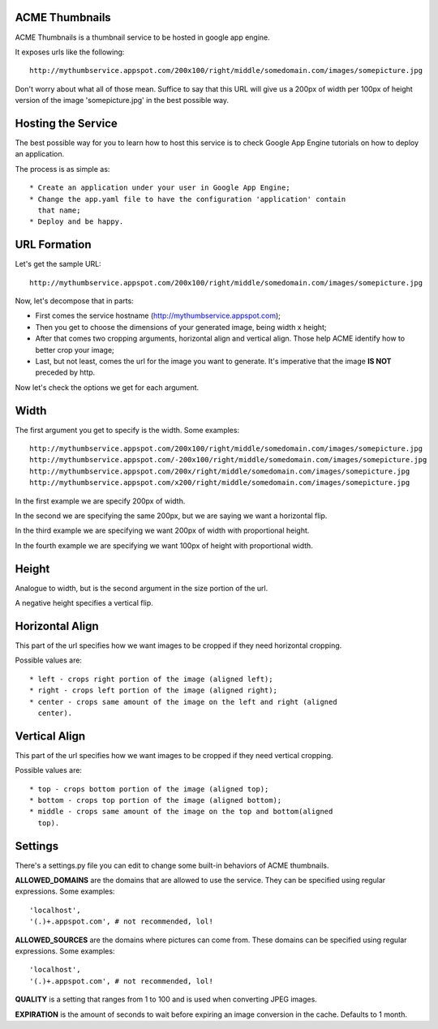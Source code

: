 ACME Thumbnails
---------------

ACME Thumbnails is a thumbnail service to be hosted in google app engine.

It exposes urls like the following::

    http://mythumbservice.appspot.com/200x100/right/middle/somedomain.com/images/somepicture.jpg

Don't worry about what all of those mean. Suffice to say that this URL will
give us a 200px of width per 100px of height version of the image
'somepicture.jpg' in the best possible way.

Hosting the Service
-------------------

The best possible way for you to learn how to host this service is to check
Google App Engine tutorials on how to deploy an application.

The process is as simple as::

    * Create an application under your user in Google App Engine;
    * Change the app.yaml file to have the configuration 'application' contain
      that name;
    * Deploy and be happy.

URL Formation
-------------

Let's get the sample URL::

    http://mythumbservice.appspot.com/200x100/right/middle/somedomain.com/images/somepicture.jpg

Now, let's decompose that in parts:

* First comes the service hostname (http://mythumbservice.appspot.com);
* Then you get to choose the dimensions of your generated image, being
  width x height;
* After that comes two cropping arguments, horizontal align and vertical align.
  Those help ACME identify how to better crop your image;
* Last, but not least, comes the url for the image you want to generate. It's
  imperative that the image **IS NOT** preceded by http.

Now let's check the options we get for each argument.

Width
-----

The first argument you get to specify is the width. Some examples::

    http://mythumbservice.appspot.com/200x100/right/middle/somedomain.com/images/somepicture.jpg
    http://mythumbservice.appspot.com/-200x100/right/middle/somedomain.com/images/somepicture.jpg
    http://mythumbservice.appspot.com/200x/right/middle/somedomain.com/images/somepicture.jpg
    http://mythumbservice.appspot.com/x200/right/middle/somedomain.com/images/somepicture.jpg

In the first example we are specify 200px of width.

In the second we are specifying the same 200px, but we are saying we want a horizontal flip.

In the third example we are specifying we want 200px of width with proportional height.

In the fourth example we are specifying we want 100px of height with
proportional width.

Height
------

Analogue to width, but is the second argument in the size portion of the url.

A negative height specifies a vertical flip.

Horizontal Align
----------------

This part of the url specifies how we want images to be cropped if they need
horizontal cropping.

Possible values are::

    * left - crops right portion of the image (aligned left);
    * right - crops left portion of the image (aligned right);
    * center - crops same amount of the image on the left and right (aligned
      center).

Vertical Align
----------------

This part of the url specifies how we want images to be cropped if they need
vertical cropping.

Possible values are::

    * top - crops bottom portion of the image (aligned top);
    * bottom - crops top portion of the image (aligned bottom);
    * middle - crops same amount of the image on the top and bottom(aligned
      top).

Settings
--------

There's a settings.py file you can edit to change some built-in behaviors of
ACME thumbnails.

**ALLOWED_DOMAINS** are the domains that are allowed to use the service. They can
be specified using regular expressions. Some examples::

    'localhost',
    '(.)+.appspot.com', # not recommended, lol!

**ALLOWED_SOURCES** are the domains where pictures can come from. These domains can 
be specified using regular expressions. Some examples::

    'localhost',
    '(.)+.appspot.com', # not recommended, lol!

**QUALITY** is a setting that ranges from 1 to 100 and is used when converting JPEG
images.

**EXPIRATION** is the amount of seconds to wait before expiring an image conversion
in the cache. Defaults to 1 month.
